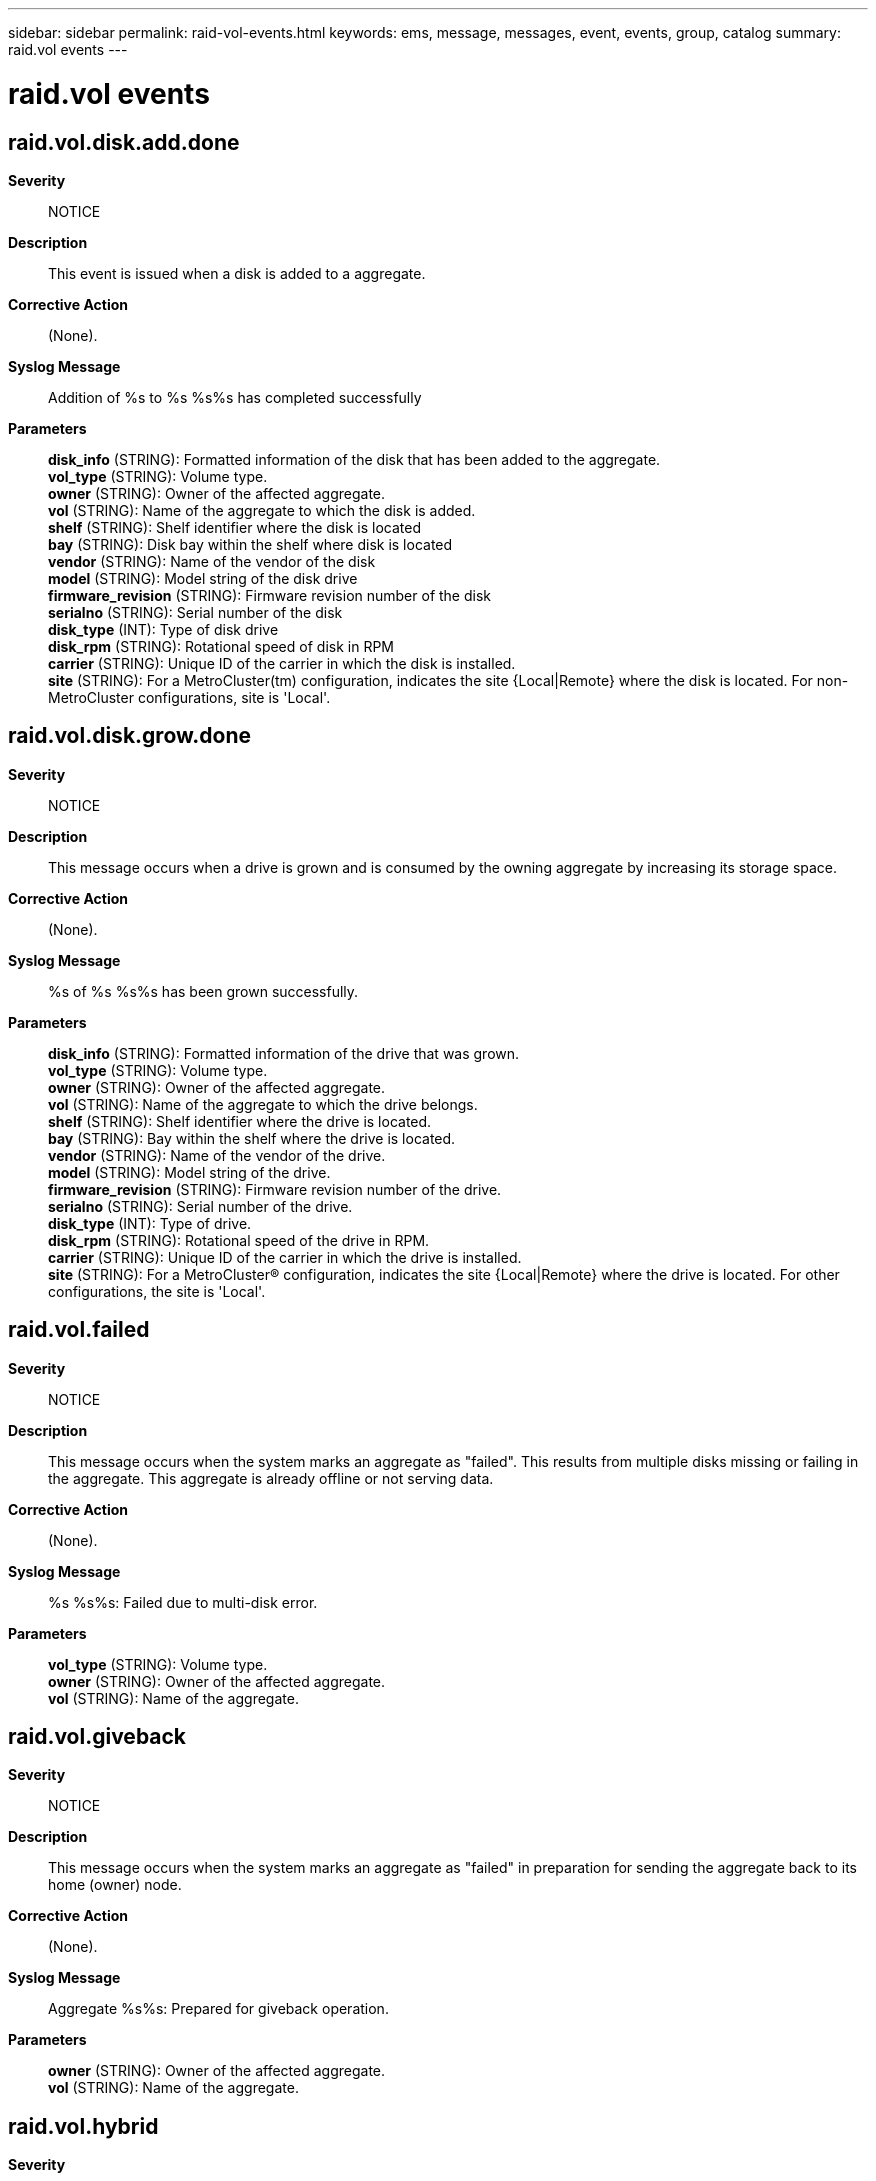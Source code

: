 ---
sidebar: sidebar
permalink: raid-vol-events.html
keywords: ems, message, messages, event, events, group, catalog
summary: raid.vol events
---

= raid.vol events
:toclevels: 1
:hardbreaks:
:nofooter:
:icons: font
:linkattrs:
:imagesdir: ./media/

== raid.vol.disk.add.done
*Severity*::
NOTICE
*Description*::
This event is issued when a disk is added to a aggregate.
*Corrective Action*::
(None).
*Syslog Message*::
Addition of %s to %s %s%s has completed successfully
*Parameters*::
*disk_info* (STRING): Formatted information of the disk that has been added to the aggregate.
*vol_type* (STRING): Volume type.
*owner* (STRING): Owner of the affected aggregate.
*vol* (STRING): Name of the aggregate to which the disk is added.
*shelf* (STRING): Shelf identifier where the disk is located
*bay* (STRING): Disk bay within the shelf where disk is located
*vendor* (STRING): Name of the vendor of the disk
*model* (STRING): Model string of the disk drive
*firmware_revision* (STRING): Firmware revision number of the disk
*serialno* (STRING): Serial number of the disk
*disk_type* (INT): Type of disk drive
*disk_rpm* (STRING): Rotational speed of disk in RPM
*carrier* (STRING): Unique ID of the carrier in which the disk is installed.
*site* (STRING): For a MetroCluster(tm) configuration, indicates the site {Local|Remote} where the disk is located. For non-MetroCluster configurations, site is 'Local'.

== raid.vol.disk.grow.done
*Severity*::
NOTICE
*Description*::
This message occurs when a drive is grown and is consumed by the owning aggregate by increasing its storage space.
*Corrective Action*::
(None).
*Syslog Message*::
%s of %s %s%s has been grown successfully.
*Parameters*::
*disk_info* (STRING): Formatted information of the drive that was grown.
*vol_type* (STRING): Volume type.
*owner* (STRING): Owner of the affected aggregate.
*vol* (STRING): Name of the aggregate to which the drive belongs.
*shelf* (STRING): Shelf identifier where the drive is located.
*bay* (STRING): Bay within the shelf where the drive is located.
*vendor* (STRING): Name of the vendor of the drive.
*model* (STRING): Model string of the drive.
*firmware_revision* (STRING): Firmware revision number of the drive.
*serialno* (STRING): Serial number of the drive.
*disk_type* (INT): Type of drive.
*disk_rpm* (STRING): Rotational speed of the drive in RPM.
*carrier* (STRING): Unique ID of the carrier in which the drive is installed.
*site* (STRING): For a MetroCluster(R) configuration, indicates the site {Local|Remote} where the drive is located. For other configurations, the site is 'Local'.

== raid.vol.failed
*Severity*::
NOTICE
*Description*::
This message occurs when the system marks an aggregate as "failed". This results from multiple disks missing or failing in the aggregate. This aggregate is already offline or not serving data.
*Corrective Action*::
(None).
*Syslog Message*::
%s %s%s: Failed due to multi-disk error.
*Parameters*::
*vol_type* (STRING): Volume type.
*owner* (STRING): Owner of the affected aggregate.
*vol* (STRING): Name of the aggregate.

== raid.vol.giveback
*Severity*::
NOTICE
*Description*::
This message occurs when the system marks an aggregate as "failed" in preparation for sending the aggregate back to its home (owner) node.
*Corrective Action*::
(None).
*Syslog Message*::
Aggregate %s%s: Prepared for giveback operation.
*Parameters*::
*owner* (STRING): Owner of the affected aggregate.
*vol* (STRING): Name of the aggregate.

== raid.vol.hybrid
*Severity*::
INFORMATIONAL
*Description*::
This message occurs when Solid State Disks (SSDs) are requested to be added for the first time to a hybrid_enabled aggregate. Addition can be delayed if SSDs need to be zeroed before the addition. If the system reboots or if any of the added SSDs fails before the SSD zeroing is complete, the aggregate will not be converted to a hybrid aggregate.
*Corrective Action*::
(None).
*Syslog Message*::
%s%s will become a hybrid %s when the SSDs are added to the aggregate.
*Parameters*::
*vol_owner* (STRING): Owner of the hybrid volume.
*vol_name* (STRING): Name of the hybrid volume.
*vol_type* (STRING): Volume type.

== raid.vol.inconsist.unmount
*Severity*::
ERROR
*Description*::
This message occurs when the system unmounts an aggregate because of file system inconsistency.
*Corrective Action*::
Run wafliron to clear file system inconsistency. Contact NetApp technical support for assistance.
*Syslog Message*::
Inconsistent %s %s%s is unmounted.
*Parameters*::
*vol_type* (STRING): Volume type.
*owner* (STRING): Owner of the aggregate.
*vol* (STRING): Name of the aggregate.

== raid.vol.mirror.degraded
*Severity*::
ALERT
*Description*::
This message occurs when a mirror goes into degraded state as a result of the failure of a plex.
*Corrective Action*::
To resolve this problem, complete the following steps: 1. Identify the problem volume and failed plex from the system logs. 2. Determine the reason for the plex failure, such as disk drive, disk shelf, or loop failure. 3. Replace any faulty components that you discover. If you need assistance, contact NetApp technical support.
*Syslog Message*::
%s %s%s is mirrored and one plex has failed. It is no longer protected by mirroring.
*Parameters*::
*vol_type* (STRING): Volume type.
*owner* (STRING): Owner of the aggregate.
*vol* (STRING): Name of the aggregate.
*aggregate_uuid* (STRING): Universal Unique Identifier (UUID) of the aggregate.

== raid.vol.mirror.normal
*Severity*::
NOTICE
*Description*::
This message occurs when a mirror that was degraded as a result of a plex failure is no longer degraded. It is also displayed in the following scenarios: 1. When an unmirrored aggregate is mirrored 2. After a resynchronization.
*Corrective Action*::
(None).
*Syslog Message*::
%s%s is mirrored and plex is in normal state.
*Parameters*::
*owner* (STRING): Owner of the aggregate.
*vol* (STRING): Name of the aggregate.
*aggregate_uuid* (STRING): Universal Unique Identifier (UUID) of the aggregate.

== raid.vol.mixed.raid.type
*Severity*::
INFORMATIONAL
*Description*::
This message occurs when an aggregate is converted into a mixed RAID type aggregate.
*Corrective Action*::
(None).
*Syslog Message*::
%s%s is now a mixed RAID type aggregate.
*Parameters*::
*vol_owner* (STRING): Owner of the volume.
*vol_name* (STRING): Name of the volume.

== raid.vol.noMirrorSupport
*Severity*::
ERROR
*Description*::
This event occurs when a mirrored aggregate is detected, but SyncMirror(R) is not supported.
*Corrective Action*::
Unmirror the aggregate.
*Syslog Message*::
Mirrored %s %s%s is restricted, the system does not support SyncMirror.
*Parameters*::
*vol_type* (STRING): Volume type.
*owner* (STRING): Owner of the aggregate.
*vol* (STRING): Name of the aggregate.

== raid.vol.online.req.giveback
*Severity*::
ERROR
*Description*::
This message occurs when the volume could not be brought online because it is being given back to the partner node.
*Corrective Action*::
Bring the volume or aggregate online after giveback is complete.
*Syslog Message*::
Bringing '%s %s' online failed because giveback is in progress.
*Parameters*::
*vol_type* (STRING): Whether it is a volume or aggregate that could not be brought online.
*vol* (STRING): Name of the volume or aggregate.

== raid.vol.online.req.nso
*Severity*::
ERROR
*Description*::
This message occurs when the volume cannot be brought online because the aggregate containing the volume is part of an ongoing MetroCluster(tm) negotiated switchover source operation.
*Corrective Action*::
Wait until the switchover is complete, and then bring the volume online by using the "volume online" command. If the "volume online" command fails with a "snapmirror" or "vol move" error, abort the SnapMirror(R) or volume move operation, and then restart that operation to bring the volume online.
*Syslog Message*::
Could not bring volume '%s' online because a MetroCluster negotiated switchover source operation is in progress.
*Parameters*::
*vol* (STRING): Name of the volume.

== raid.vol.online.req.relocate
*Severity*::
ERROR
*Description*::
This message occurs when the volume cannot be brought online because the aggregate containing the volume is being relocated to another node.
*Corrective Action*::
Bring the volume online after a 'storage aggregate relocation' operation is complete.
*Syslog Message*::
Bringing flexible volume '%s' online failed because 'storage aggregate relocation' operation is in progress.
*Parameters*::
*vol* (STRING): Name of the volume.

== raid.vol.online.req.sb
*Severity*::
ERROR
*Description*::
This message occurs when the volume cannot be brought online because the aggregate containing the volume is part of an ongoing MetroCluster(tm) switchback operation.
*Corrective Action*::
Wait until the switchback is complete, and then bring the volume online by using the "volume online" command. If the "volume online" command fails with a "snapmirror" or "vol move" error, abort the SnapMirror(R) or volume move operation, and then restart that operation to bring the volume online.
*Syslog Message*::
Could not bring volume '%s' online because a MetroCluster switchback operation is in progress.
*Parameters*::
*vol* (STRING): Name of the volume.

== raid.vol.read.latency.high
*Severity*::
NOTICE
*Description*::
This message occurs when the time taken for the completion of a WAFL(R) disk read operation is more than the specified time limit. This message is logged only on the debug kernel and is used for diagnostic purposes.
*Corrective Action*::
(None).
*Syslog Message*::
%s %s%s, vbn #%llu read latency is higher than the specified time limit of %d seconds.
*Parameters*::
*vol_type* (STRING): Volume type.
*vol_owner* (STRING): Owner of the aggregate.
*vol_name* (STRING): Name of the aggregate.
*read_vbn* (LONGINT): Volume Block Number of the first block in the read block range that encountered high latency.
*time_limit* (INT): Time limit, in seconds, that was specified for completion of the read operation.

== raid.vol.reparity.issue
*Severity*::
NOTICE
*Description*::
This message occurs when an aggregate has a reparity issue involving NVRAM. Data ONTAP(R) takes appropriate recovery actions, as described in additional logged events.
*Corrective Action*::
(None).
*Syslog Message*::
%s %s%s has %s.
*Parameters*::
*vol_type* (STRING): Volume type.
*owner* (STRING): Owner of the aggregate.
*vol* (STRING): Name of the aggregate.
*issue* (STRING): Type of issue.

== raid.vol.replay.nvram
*Severity*::
INFORMATIONAL
*Description*::
This event is issued when one or more volume needs nvram replay
*Corrective Action*::
(None).
*Syslog Message*::
Performing raid replay on volume(s)
*Parameters*::
(None).

== raid.vol.root.noMirrorSupport
*Severity*::
ERROR
*Description*::
This message occurs when a mirrored root aggregate is detected, but the system does not support SyncMirror(R).
*Corrective Action*::
Unmirror the aggregate.
*Syslog Message*::
%s aggregate is mirrored, but the system does not support SyncMirror.
*Parameters*::
*owner* (STRING): Owner of the aggregate.

== raid.vol.rootConflictRestrict
*Severity*::
NOTICE
*Description*::
This message occurs when the system forcibly restricts a conflicting root volume, based on a comparison of the name and creation times. This situation could occur if the high-availability (HA) mailbox mirror voting information is lost, following recovery from an HA disaster.
*Corrective Action*::
(None).
*Syslog Message*::
Volume %s%s is being restricted due to a root volume conflict with %s%s.
*Parameters*::
*vol_owner* (STRING): Owner of the aggregate.
*vol* (STRING): Name of the aggregate.
*rootvol_owner* (STRING): Owner of the root aggregate.
*rootvol* (STRING): Name of the root volume.

== raid.vol.rootRestrictLessRecent
*Severity*::
ERROR
*Description*::
This message occurs when the system detects multiple root volumes at boot time. Only one root volume should exist per system. A root volume with a less recent creation time is restricted by default. This situation could occur in an upgrade/revert scenario whereby stale/old volumes created on the same system are detected.
*Corrective Action*::
If the system default is not the intended root volume, you can switch to the intended root volume.
*Syslog Message*::
Volume %s%s is being restricted based on its less recent creation time.
*Parameters*::
*rootvol_owner* (STRING): Owner of the restricted volume.
*rootvol* (STRING): Name of the restricted root volume.

== raid.vol.rootSelectMostRecent
*Severity*::
ERROR
*Description*::
This message occurs when the system detects multiple root volumes at boot time. Only one root volume should exist per system and the system selects the one with the most recent creation time by default. This situation could occur in an upgrade/revert scenario whereby stale/old volumes created on the same system are detected.
*Corrective Action*::
If the system default is not the intended root volume, you can switch to the intended root volume.
*Syslog Message*::
Volume %s%s is being selected as the default root volume based on its most recent creation time.
*Parameters*::
*rootvol_owner* (STRING): Owner of the (default) selected volume
*rootvol* (STRING): Name of the (default) selected root volume

== raid.vol.state.changed
*Severity*::
NOTICE
*Description*::
This message occurs the when system detects that the RAID state of an aggregate is changed to either offline or restricted state.
*Corrective Action*::
(None).
*Syslog Message*::
(None).
*Parameters*::
*vol_type* (STRING): Volume type.
*vol_uuid* (STRING): UUID of the aggregate.
*vol* (STRING): Name of the aggregate.
*state* (STRING): Aggregate state (offline or restricted).

== raid.vol.state.online
*Severity*::
NOTICE
*Description*::
This event occurs when the RAID state of an aggregate is moved to the online state.
*Corrective Action*::
(None).
*Syslog Message*::
(None).
*Parameters*::
*vol_type* (STRING): Volume type.
*vol_uuid* (STRING): UUID of the aggregate.
*vol* (STRING): Name of the aggregate.

== raid.vol.tooBig.allp.reminder
*Severity*::
ERROR
*Description*::
This message occurs when the total size of all aggregate plexes is too large.
*Corrective Action*::
(Call support).
*Syslog Message*::
The sum of all aggregate plex sizes is %s, exceeding the %s maximum. Contact NetApp technical support.
*Parameters*::
*volsizes* (STRING): Total size of volumes, excluding the size of all mirrored plexes.
*limit* (STRING): Maximum capacity, excluding total size of mirrored plexes.

== raid.vol.tooBig.allv.reminder
*Severity*::
ALERT
*Description*::
This message occurs when the sum of all volume sizes is too large for mirroring.
*Corrective Action*::
Physically migrate this aggregate to a node with a larger size limit. If you need assistance, contact technical support.
*Syslog Message*::
The sum of all aggregate sizes is %s, exceeding the %s maximum. Contact NetApp technical support.
*Parameters*::
*volsizes* (STRING): Total of mirrored volume sizes.
*limit* (STRING): Maximum total of mirrored volume sizes.

== raid.vol.tooBig.ha.reminder
*Severity*::
ERROR
*Description*::
This message occurs when the sum of all aggregate sizes is larger than half of the size allowed in a high availability (HA) pair. If the sum of the sizes for this node and its partner exceeds the limit, takeover might fail.
*Corrective Action*::
Ensure that the sum of all aggregate sizes on this node and its partner does not exceed the limit. Be careful when creating new aggregates and when adding disks to existing volumes and aggregates not to exceed the limit for both nodes in the HA pair. You might need to remove or destroy some aggregates if the limit is exceeded. Disable HA failover using the 'cf disable' command if you cannot bring the sum of all sizes on both nodes below the limit.
*Syslog Message*::
The sum of all aggregate sizes is %s, exceeding %s (half of the maximum in an HA pair). If the sum of all aggregate sizes on this node and its partner exceeds the %s maximum, takeover might fail.
*Parameters*::
*volsizes* (STRING): Total of mirrored aggregate sizes.
*halfpoint* (STRING): Maximum total of mirrored sizes allocated to one node in the HA pair.
*limit* (STRING): Maximum limit of mirrored aggregate sizes.

== raid.vol.tooBig.offline
*Severity*::
ALERT
*Description*::
This message occurs when the aggregate cannot be brought online because it is too large.
*Corrective Action*::
Physically migrate this aggregate to a node with a larger size limit. If you need assistance, contact technical support.
*Syslog Message*::
%s %s%s cannot be brought online because its size, %s, is larger than the maximum allowed. Contact NetApp technical support.
*Parameters*::
*vol_type* (STRING): Volume type.
*owner* (STRING): Owner of the affected aggregate.
*vol* (STRING): Name of the aggregate.
*volsize* (STRING): Actual volume size.
*limit* (STRING): Maximum volume size.

== raid.vol.tooBig.reminder
*Severity*::
ERROR
*Description*::
This event is issued as a reminder that the aggregate size is too large.
*Corrective Action*::
(Call support).
*Syslog Message*::
%s size for %s%s %s exceeds limit %s
*Parameters*::
*vol_type* (STRING): Volume type.
*owner* (STRING): Owner of the aggregate.
*vol* (STRING): Name of the aggregate.
*volsize* (STRING): The actual volume size
*limit* (STRING): The maximum volume size

== raid.vol.undestroy.info.missing
*Severity*::
INFORMATIONAL
*Description*::
This event is generated when undestroy info raidarea object is missing from one or more disk of a volume or an aggregate.
*Corrective Action*::
(None).
*Syslog Message*::
(None).
*Parameters*::
*disk_info* (STRING): The formatted information of the disk
*shelf* (STRING): Shelf identifier where the disk is located
*bay* (STRING): Disk bay within the shelf where disk is located
*vendor* (STRING): Name of the vendor of the disk
*model* (STRING): Model string of the disk drive
*firmware_revision* (STRING): Firmware revision number of the disk
*serialno* (STRING): Serial number of the disk
*disk_type* (INT): Type of disk drive
*disk_rpm* (STRING): Rotational speed of disk in RPM
*carrier* (STRING): Unique ID of the carrier in which the disk is installed.
*site* (STRING): For a MetroCluster(tm) configuration, indicates the site {Local|Remote} where the disk is located. For non-MetroCluster configurations, site is 'Local'.

== raid.vol.unprotected.remotesyncmirror
*Severity*::
ALERT
*Description*::
This event is issued when we detect a mirrored aggregate with a plex that is not online. In a remotesyncmirror configuration the aggregate won't be available if the plex is not accessible.
*Corrective Action*::
Bring online the plex that is now offline.
*Syslog Message*::
%s %s%s is mirrored and one plex is not online. The volume will not be available if a takeover occurs and the online plex is not accessible to the partner node.
*Parameters*::
*vol_type* (STRING): Volume type.
*owner* (STRING): Owner of the affected aggregate.
*vol* (STRING): Name of the aggregate.

== raid.vol.volinfo.mismatch
*Severity*::
EMERGENCY
*Description*::
This message occurs when a mismatch is detected for both copies of the volinfo block during an attempt to mount a SyncMirror aggregate. Data corruption is suspected. The aggregate cannot be mounted. The volinfo block is the superblock in the WAFL(R) file system. Two copies of the volinfo block are stored in blocks 1 and 2 of the file system. The two copies are the same except when there is an unclean shutdown of the file system, for example, after a panic. In a SyncMirror aggregate, all used blocks are mirrored in two plexes. Volinfo blocks are written so that either both copies of block 1 are the same in two plexes, or both copies of block 2 are the same in two plexes at any point in time. In an unexpected case when that is not true, it is not possible to determine which copy of the volinfo block points to a consistent state of the file system. The message describes a mismatch for only one copy of the volinfo block. A pair of messages is always issued to describe the mismatch for both copies of the volinfo block, because a mismatch for only one copy is not an unusual event.
*Corrective Action*::
Contact NetApp technical support.
*Syslog Message*::
%s %s%s: volinfo blocks (VBN %llu) do not match in two plexes. %s: disk %s, magic 0x%x, CP count %d, checksum %u; %s: disk %s, magic 0x%x, CP count %d, checksum %u.
*Parameters*::
*vol_type* (STRING): Volume type.
*owner* (STRING): Owner of the aggregate.
*vol* (STRING): Name of the aggregate.
*vbn* (LONGINT): Volume block number of the volinfo block (1 or 2).
*plex1* (STRING): First plex name.
*disk1* (STRING): Name of the disk in the first plex.
*magic1* (INT): Identifier of the block type in the first plex. It should be 0xdab8fbab for the volinfo block.
*CP_count1* (INT): Consistency point count in the first plex.
*checksum1* (INT): Block checksum in the first plex.
*plex2* (STRING): Second plex name.
*disk2* (STRING): Name of the disk in the second plex.
*magic2* (INT): Identifier of the block type in the second plex. It should be 0xdab8fbab for the volinfo block.
*CP_count2* (INT): Consistency point count in the second plex.
*checksum2* (INT): Block checksum in the second plex.

== raid.vol.write.latency.high
*Severity*::
NOTICE
*Description*::
This message occurs when the time taken for the completion of a WAFL(R) tetris write operation is more than the specified time limit. This message is logged only on the debug kernel and is used for diagnostic purposes.
*Corrective Action*::
(None).
*Syslog Message*::
%s %s%s, vbn #%llu write latency is higher than the specified time limit of %d seconds.
*Parameters*::
*vol_type* (STRING): Volume type.
*vol_owner* (STRING): Owner of the aggregate.
*vol_name* (STRING): Name of the aggregate.
*write_vbn* (LONGINT): Volume Block Number of the first block in the write block range that encountered high latency.
*time_limit* (INT): Time limit, in seconds, that was specified for completion of the write operation.
